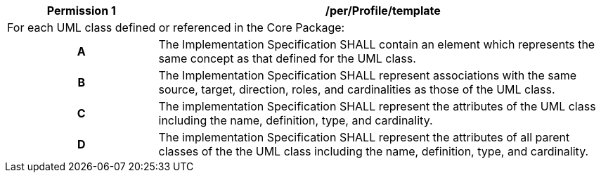[[per_Profile_template]]
[cols="2,6",options="header"]
|===
| Permission  {counter:per-id} | /per/Profile/template
2+|For each UML class defined or referenced in the Core Package:
h| A | The Implementation Specification SHALL contain an element which represents the same concept as that defined for the UML class.
h| B | The Implementation Specification SHALL represent associations with the same source, target, direction, roles, and cardinalities as those of the UML class.
h| C | The implementation Specification SHALL represent the attributes of the UML class including the name, definition, type, and cardinality.
h| D | The implementation Specification SHALL represent the attributes of all parent classes of the the UML class including the name, definition, type, and cardinality.
|===
